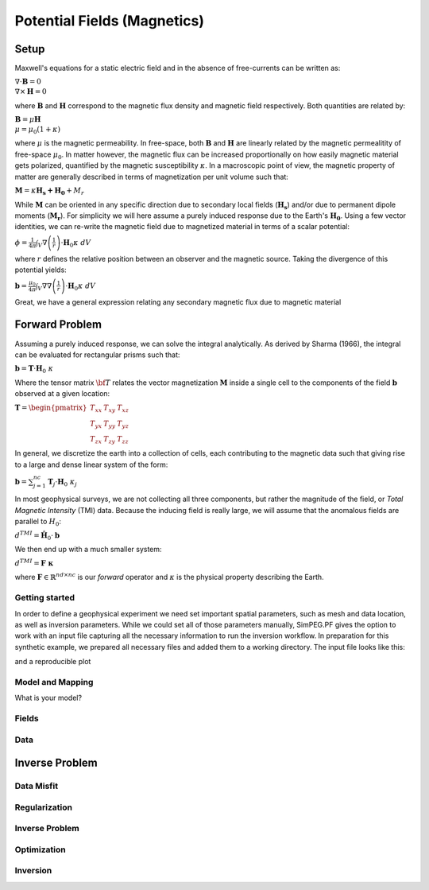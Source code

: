 .. _PotentialFields_MAG:

Potential Fields (Magnetics)
============================




Setup
-----
Maxwell's equations for a static electric field and in the absence of free-currents can be written as:

:math:`\nabla \cdot \mathbf{B} = 0 \\ \nabla \times \mathbf{H} = 0`

where :math:`\mathbf{B}` and :math:`\mathbf{H}` correspond to the magnetic
flux density and magnetic field respectively. Both quantities are related by:

:math:`\mathbf{B} = \mu \mathbf{H} \\ \mu = \mu_0 ( 1 + \kappa )`

where :math:`\mu` is the magnetic permeability. In free-space, both
:math:`\mathbf{B}` and :math:`\mathbf{H}` are linearly related by the magnetic
permealitity of free-space :math:`\mu_0`. In matter however, the magnetic flux
can be increased proportionally on how easily magnetic material gets
polarized, quantified by the magnetic susceptibility :math:`\kappa`. In a
macroscopic point of view, the magnetic property of matter are generally
described in terms of magnetization per unit volume such that:

:math:`\mathbf{M} = \kappa \mathbf{H_s + H_0} + M_r`

While :math:`\mathbf{M}` can be oriented in any specific direction due to
secondary local fields (:math:`\mathbf{H_s}`) and/or due to permanent dipole
moments (:math:`\mathbf{M_r}`). For simplicity we will here assume a purely
induced response due to the Earth's :math:`\mathbf{H_0}`. Using a few vector
identities, we can re-write the magnetic field due to magnetized material in
terms of a scalar potential:

:math:`\phi = \frac{1}{4\pi}  \int_{V}    \nabla \left(\frac{1}{r}\right) \cdot \mathbf{H}_0 \kappa  \; dV`

where :math:`r` defines the relative position between an observer and the
magnetic source. Taking the divergence of this potential yields:

:math:`\mathbf{b} = \frac{\mu_0}{4\pi}  \int_{V}  \nabla \nabla \left(\frac{1}{r}\right) \cdot \mathbf{H}_0 \kappa \; dV`

Great, we have a general expression relating any secondary magnetic flux due to
magnetic material

Forward Problem
---------------

Assuming a purely induced response, we can solve the integral analytically. As
derived by Sharma (1966), the integral can be evaluated for rectangular prisms
such that:

:math:`\mathbf{b} =  \mathbf{T} \cdot \mathbf{H}_0 \; \kappa`

Where the tensor matrix :math:`\bf{T}` relates the vector magnetization
:math:`\mathbf{M}` inside a single cell to the components of the field
:math:`\mathbf{b}` observed at a given location:

:math:`\mathbf{T} = \begin{pmatrix} T_{xx} & T_{xy} & T_{xz}    \\ T_{yx} &
T_{yy} & T_{yz}    \\ T_{zx} & T_{zy} & T_{zz} \end{pmatrix}`

In general, we discretize the earth into a collection of cells, each
contributing to the magnetic data such that giving rise to a large and dense
linear system of the form:

:math:`\mathbf{b} = \sum_{j=1}^{nc} \mathbf{T}_j \cdot \mathbf{H}_0 \; \kappa_j`

In most geophysical surveys, we are not collecting all three components, but
rather the magnitude of the field, or *Total Magnetic Intensity* (TMI) data.
Because the inducing field is really large, we will assume that the anomalous
fields are parallel to :math:`H_0`:

:math:`d^{TMI}  = \mathbf{\hat H}_0 \cdot \mathbf{b}`

We then end up with a much smaller system:

:math:`d^{TMI} = \mathbf{F\; \kappa}`

where :math:`\mathbf{F} \in \mathbb{R}^{nd \times nc}` is our *forward*
operator and :math:`\kappa` is the physical property describing the Earth.


Getting started
^^^^^^^^^^^^^^^

In order to define a geophysical experiment we need set important spatial
parameters, such as mesh and data location, as well as inversion parameters.
While we could set all of those parameters manually, SimPEG.PF gives the
option to work with an input file capturing all the necessary information to
run the inversion workflow. In preparation for this synthetic example,
we prepared all necessary files and added them to a working directory.
The input file looks like this:



.. exec::

    import SimPEG
    import SimPEG.PF as PF
    import os
    import sys

    sys.path.insert(0, os.path.abspath('.'))

    print os.getcwd()
    #driver = PF.MagneticsDriver.MagneticsDriver_Inv("./stories/SimPEG_PF_Input.inp")
    #mesh = driver.mesh
    #survey = driver.survey

    #print mesh.nC

and a reproducible plot


Model and Mapping
^^^^^^^^^^^^^^^^^

What is your model?


Fields
^^^^^^



Data
^^^^


Inverse Problem
---------------

Data Misfit
^^^^^^^^^^^

Regularization
^^^^^^^^^^^^^^

Inverse Problem
^^^^^^^^^^^^^^^

Optimization
^^^^^^^^^^^^

Inversion
^^^^^^^^^
